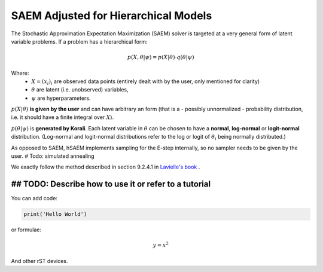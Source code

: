*********************************************
SAEM Adjusted for Hierarchical Models
*********************************************

The Stochastic Approximation Expectation Maximization (SAEM) solver is targeted at
a very general form of latent variable problems. If a problem has a hierarchical
form:

.. math::

  p(X, \theta | \psi) = p(X | \theta) \cdot q(\theta | \psi)

Where:
 -  :math:`X = (x_i)_i` are observed data points
    (entirely dealt with by the user, only mentioned for clarity)
 -  :math:`\theta` are latent (i.e. unobserved) variables,
 -  :math:`\psi` are hyperparameters.

:math:`p(X | \theta )` **is given by the user** and can have arbitrary an form
(that is a - possibly unnormalized - probability distribution, i.e. it should have
a finite integral over :math:`X`).

:math:`p(\theta | \psi )` is **generated by Korali**. Each latent variable in :math:`\theta`
can be chosen to have a **normal**, **log-normal** or **logit-normal** distribution.
(Log-normal and logit-normal distributions refer to the log or logit of
:math:`\theta_i` being normally distributed.)


As opposed to SAEM, hSAEM implements sampling for the E-step internally, so no sampler
needs to be given by the user. # Todo: simulated annealing

We exactly follow the method described in section 9.2.4.1 in `Lavielle's book <http://www.cmap.polytechnique.fr/~lavielle/book.html>`_ .


## TODO: Describe how to use it or refer to a tutorial
------------------------------------------------------

You can add code:

.. code-block:: python
  
  print('Hello World')
  
or formulae:

.. math::

  y = x^2

And other rST devices.

